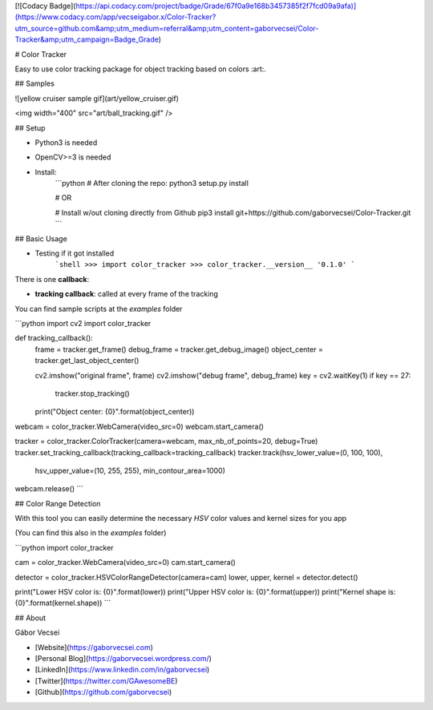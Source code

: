 [![Codacy Badge](https://api.codacy.com/project/badge/Grade/67f0a9e168b3457385f2f7fcd09a9afa)](https://www.codacy.com/app/vecseigabor.x/Color-Tracker?utm_source=github.com&amp;utm_medium=referral&amp;utm_content=gaborvecsei/Color-Tracker&amp;utm_campaign=Badge_Grade)

# Color Tracker

Easy to use color tracking package for object tracking based on colors :art:.

## Samples

![yellow cruiser sample gif](art/yellow_cruiser.gif)

<img  width="400" src="art/ball_tracking.gif" />

## Setup

- Python3 is needed
- OpenCV>=3 is needed
- Install:
    ```python
    # After cloning the repo:
    python3 setup.py install

    # OR

    # Install w/out cloning directly from Github
    pip3 install git+https://github.com/gaborvecsei/Color-Tracker.git
    ```

## Basic Usage

- Testing if it got installed
    ```shell
    >>> import color_tracker
    >>> color_tracker.__version__
    '0.1.0'
    ```

There is one **callback**:

- **tracking callback**: called at every frame of the tracking

You can find sample scripts at the `examples` folder

```python
import cv2
import color_tracker


def tracking_callback():
    frame = tracker.get_frame()
    debug_frame = tracker.get_debug_image()
    object_center = tracker.get_last_object_center()

    cv2.imshow("original frame", frame)
    cv2.imshow("debug frame", debug_frame)
    key = cv2.waitKey(1)
    if key == 27:
        tracker.stop_tracking()
    print("Object center: {0}".format(object_center))


webcam = color_tracker.WebCamera(video_src=0)
webcam.start_camera()

tracker = color_tracker.ColorTracker(camera=webcam, max_nb_of_points=20, debug=True)
tracker.set_tracking_callback(tracking_callback=tracking_callback)
tracker.track(hsv_lower_value=(0, 100, 100),
              hsv_upper_value=(10, 255, 255),
              min_contour_area=1000)

webcam.release()
```

## Color Range Detection

With this tool you can easily determine the necessary *HSV* color values and kernel sizes for you app

(You can find this also in the `examples` folder)

```python
import color_tracker

cam = color_tracker.WebCamera(video_src=0)
cam.start_camera()

detector = color_tracker.HSVColorRangeDetector(camera=cam)
lower, upper, kernel = detector.detect()

print("Lower HSV color is: {0}".format(lower))
print("Upper HSV color is: {0}".format(upper))
print("Kernel shape is: {0}".format(kernel.shape))
```

## About

Gábor Vecsei

- [Website](https://gaborvecsei.com)
- [Personal Blog](https://gaborvecsei.wordpress.com/)
- [LinkedIn](https://www.linkedin.com/in/gaborvecsei)
- [Twitter](https://twitter.com/GAwesomeBE)
- [Github](https://github.com/gaborvecsei)


